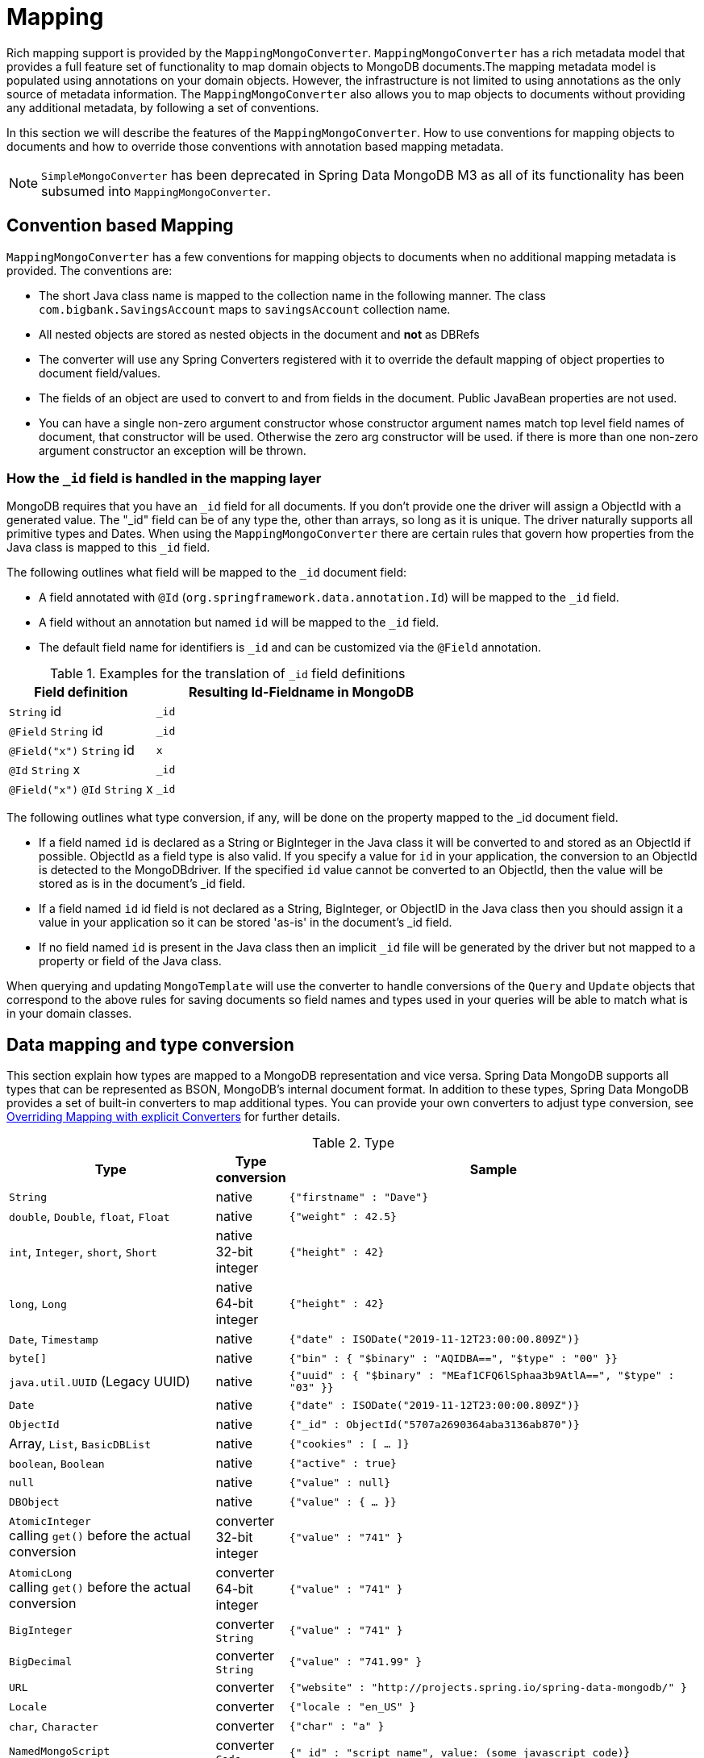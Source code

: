 [[mapping-chapter]]
= Mapping

Rich mapping support is provided by the `MappingMongoConverter`. `MappingMongoConverter` has a rich metadata model that provides a full feature set of functionality to map domain objects to MongoDB documents.The mapping metadata model is populated using annotations on your domain objects. However, the infrastructure is not limited to using annotations as the only source of metadata information. The `MappingMongoConverter` also allows you to map objects to documents without providing any additional metadata, by following a set of conventions.

In this section we will describe the features of the `MappingMongoConverter`. How to use conventions for mapping objects to documents and how to override those conventions with annotation based mapping metadata.

NOTE: `SimpleMongoConverter` has been deprecated in Spring Data MongoDB M3 as all of its functionality has been subsumed into `MappingMongoConverter`.

[[mapping-conventions]]
== Convention based Mapping

`MappingMongoConverter` has a few conventions for mapping objects to documents when no additional mapping metadata is provided. The conventions are:

* The short Java class name is mapped to the collection name in the following manner. The class `com.bigbank.SavingsAccount` maps to `savingsAccount` collection name.
* All nested objects are stored as nested objects in the document and *not* as DBRefs
* The converter will use any Spring Converters registered with it to override the default mapping of object properties to document field/values.
* The fields of an object are used to convert to and from fields in the document. Public JavaBean properties are not used.
* You can have a single non-zero argument constructor whose constructor argument names match top level field names of document, that constructor will be used. Otherwise the zero arg constructor will be used. if there is more than one non-zero argument constructor an exception will be thrown.

[[mapping.conventions.id-field]]
=== How the `_id` field is handled in the mapping layer

MongoDB requires that you have an `_id` field for all documents. If you don't provide one the driver will assign a ObjectId with a generated value. The "_id" field can be of any type the, other than arrays, so long as it is unique. The driver naturally supports all primitive types and Dates. When using the `MappingMongoConverter` there are certain rules that govern how properties from the Java class is mapped to this `_id` field.

The following outlines what field will be mapped to the `_id` document field:

* A field annotated with `@Id` (`org.springframework.data.annotation.Id`) will be mapped to the `_id` field.
* A field without an annotation but named `id` will be mapped to the `_id` field.
* The default field name for identifiers is `_id` and can be customized via the `@Field` annotation.

[cols="1,2", options="header"]
.Examples for the translation of `_id` field definitions
|===
| Field definition
| Resulting Id-Fieldname in MongoDB

| `String` id
| `_id`

| `@Field` `String` id
| `_id`

| `@Field("x")` `String` id
| `x`

| `@Id` `String` x
| `_id`

| `@Field("x")` `@Id` `String` x
| `_id`
|===

The following outlines what type conversion, if any, will be done on the property mapped to the _id document field.

* If a field named `id` is declared as a String or BigInteger in the Java class it will be converted to and stored as an ObjectId if possible. ObjectId as a field type is also valid. If you specify a value for `id` in your application, the conversion to an ObjectId is detected to the MongoDBdriver. If the specified `id` value cannot be converted to an ObjectId, then the value will be stored as is in the document's _id field.
* If a field named `id` id field is not declared as a String, BigInteger, or ObjectID in the Java class then you should assign it a value in your application so it can be stored 'as-is' in the document's _id field.
* If no field named `id` is present in the Java class then an implicit `_id` file will be generated by the driver but not mapped to a property or field of the Java class.

When querying and updating `MongoTemplate` will use the converter to handle conversions of the `Query` and `Update` objects that correspond to the above rules for saving documents so field names and types used in your queries will be able to match what is in your domain classes.

[[mapping-conversion]]
== Data mapping and type conversion

This section explain how types are mapped to a MongoDB representation and vice versa. Spring Data MongoDB supports all types that can be represented as BSON, MongoDB's internal document format.
In addition to these types, Spring Data MongoDB provides a set of built-in converters to map additional types. You can provide your own converters to adjust type conversion, see <<mapping-explicit-converters>> for further details.

[cols="3,1,6", options="header"]
.Type
|===
| Type
| Type conversion
| Sample

| `String`
| native
| `{"firstname" : "Dave"}`

| `double`, `Double`, `float`, `Float`
| native
| `{"weight" : 42.5}`

| `int`, `Integer`, `short`, `Short`
| native +
32-bit integer
| `{"height" : 42}`

| `long`, `Long`
| native +
64-bit integer
| `{"height" : 42}`

| `Date`, `Timestamp`
| native
| `{"date" : ISODate("2019-11-12T23:00:00.809Z")}`

| `byte[]`
| native
| `{"bin" : { "$binary" : "AQIDBA==", "$type" : "00" }}`

| `java.util.UUID` (Legacy UUID)
| native
| `{"uuid" : { "$binary" : "MEaf1CFQ6lSphaa3b9AtlA==", "$type" : "03" }}`

| `Date`
| native
| `{"date" : ISODate("2019-11-12T23:00:00.809Z")}`

| `ObjectId`
| native
| `{"_id" : ObjectId("5707a2690364aba3136ab870")}`

| Array, `List`, `BasicDBList`
| native
| `{"cookies" : [ … ]}`

| `boolean`, `Boolean`
| native
| `{"active" : true}`

| `null`
| native
| `{"value" : null}`

| `DBObject`
| native
| `{"value" : { … }}`

| `AtomicInteger` +
calling `get()` before the actual conversion
| converter +
32-bit integer
| `{"value" : "741" }`

| `AtomicLong` +
calling `get()` before the actual conversion
| converter +
64-bit integer
| `{"value" : "741" }`

| `BigInteger`
| converter +
`String`
| `{"value" : "741" }`

| `BigDecimal`
| converter +
`String`
| `{"value" : "741.99" }`

| `URL`
| converter
| `{"website" : "http://projects.spring.io/spring-data-mongodb/" }`

| `Locale`
| converter
| `{"locale : "en_US" }`

| `char`, `Character`
| converter
| `{"char" : "a" }`

| `NamedMongoScript`
| converter +
`Code`
| `{"_id" : "script name", value: (some javascript code)`}

| `java.util.Currency`
| converter
| `{"currencyCode" : "EUR"}`

| `LocalDate` +
(Joda, Java 8, JSR310-BackPort)
| converter
| `{"date" : ISODate("2019-11-12T00:00:00.000Z")}`

| `LocalDateTime`, `LocalTime`, `Instant` +
(Joda, Java 8, JSR310-BackPort)
| converter
| `{"date" : ISODate("2019-11-12T23:00:00.809Z")}`

| `DateTime` (Joda)
| converter
| `{"date" : ISODate("2019-11-12T23:00:00.809Z")}`

| `DateMidnight` (Joda)
| converter
| `{"date" : ISODate("2019-11-12T00:00:00.000Z")}`

| `ZoneId` (Java 8, JSR310-BackPort)
| converter
| `{"zoneId" : "ECT - Europe/Paris"}`

| `Box`
| converter
| `{"box" : { "first" : { "x" : 1.0 , "y" : 2.0} , "second" : { "x" : 3.0 , "y" : 4.0}}`

| `Polygon`
| converter
| `{"polygon" : { "points" : [ { "x" : 1.0 , "y" : 2.0} , { "x" : 3.0 , "y" : 4.0} , { "x" : 4.0 , "y" : 5.0}]}}`

| `Circle`
| converter
| `{"circle" : { "center" : { "x" : 1.0 , "y" : 2.0} , "radius" : 3.0 , "metric" : "NEUTRAL"}}`

| `Point`
| converter
| `{"point" : { "x" : 1.0 , "y" : 2.0}}`

| `GeoJsonPoint`
| converter
| `{"point" : { "type" : "Point" , "coordinates" : [3.0 , 4.0] }}`

| `GeoJsonMultiPoint`
| converter
| `{"geoJsonLineString" : {"type":"MultiPoint", "coordinates": [ [ 0 , 0 ], [ 0 , 1 ], [ 1 , 1 ] ] }}`

| `Sphere`
| converter
| `{"sphere" : { "center" : { "x" : 1.0 , "y" : 2.0} , "radius" : 3.0 , "metric" : "NEUTRAL"}}`

| `GeoJsonPolygon`
| converter
| `{"polygon" : { "type" : "Polygon", "coordinates" : [[ [ 0 , 0 ], [ 3 , 6 ], [ 6 , 1 ], [ 0 , 0  ] ]] }}`

| `GeoJsonMultiPolygon`
| converter
| `{"geoJsonMultiPolygon" : { "type" : "MultiPolygon", "coordinates" : [
     [ [ [ -73.958 , 40.8003 ] , [ -73.9498 , 40.7968 ] ] ],
     [ [ [ -73.973 , 40.7648 ] , [ -73.9588 , 40.8003 ] ] ]
  ] }}`

| `GeoJsonLineString`
| converter
| `{ "geoJsonLineString" : { "type" : "LineString", "coordinates" : [ [ 40 , 5 ], [ 41 , 6 ] ] }}`

| `GeoJsonMultiLineString`
| converter
| `{"geoJsonLineString" : { "type" : "MultiLineString", coordinates: [
     [ [ -73.97162 , 40.78205 ], [ -73.96374 , 40.77715 ] ],
     [ [ -73.97880 , 40.77247 ], [ -73.97036 , 40.76811 ] ]
  ] }}`
|===


[[mapping-configuration]]
== Mapping Configuration

Unless explicitly configured, an instance of `MappingMongoConverter` is created by default when creating a `MongoTemplate`. You can create your own instance of the `MappingMongoConverter` so as to tell it where to scan the classpath at startup your domain classes in order to extract metadata and construct indexes. Also, by creating your own instance you can register Spring converters to use for mapping specific classes to and from the database.

You can configure the `MappingMongoConverter` as well as `com.mongodb.Mongo` and MongoTemplate either using Java or XML based metadata. Here is an example using Spring's Java based configuration

.@Configuration class to configure MongoDB mapping support
====
[source,java]
----
@Configuration
public class GeoSpatialAppConfig extends AbstractMongoConfiguration {

  @Bean
  public Mongo mongo() throws Exception {
    return new Mongo("localhost");
  }

  @Override
  public String getDatabaseName() {
    return "database";
  }

  @Override
  public String getMappingBasePackage() {
    return "com.bigbank.domain";
  }

  // the following are optional


  @Bean
  @Override
  public CustomConversions customConversions() throws Exception {
    List<Converter<?, ?>> converterList = new ArrayList<Converter<?, ?>>();
    converterList.add(new org.springframework.data.mongodb.test.PersonReadConverter());
    converterList.add(new org.springframework.data.mongodb.test.PersonWriteConverter());
    return new CustomConversions(converterList);
  }

  @Bean
  public LoggingEventListener<MongoMappingEvent> mappingEventsListener() {
    return new LoggingEventListener<MongoMappingEvent>();
  }
}
----
====

`AbstractMongoConfiguration` requires you to implement methods that define a `com.mongodb.Mongo` as well as provide a database name. `AbstractMongoConfiguration` also has a method you can override named  `getMappingBasePackage(…)` which tells the converter where to scan for classes annotated with the `@Document` annotation.

You can add additional converters to the converter by overriding the method afterMappingMongoConverterCreation. Also shown in the above example is a `LoggingEventListener` which logs `MongoMappingEvent` s that are posted onto Spring's `ApplicationContextEvent` infrastructure.

NOTE: AbstractMongoConfiguration will create a MongoTemplate instance and registered with the container under the name `mongoTemplate`.

You can also override the method `UserCredentials getUserCredentials()` to provide the username and password information to connect to the database.

Spring's MongoDB namespace enables you to easily enable mapping functionality in XML

.XML schema to configure MongoDB mapping support
====
[source,xml]
----
<?xml version="1.0" encoding="UTF-8"?>
<beans xmlns="http://www.springframework.org/schema/beans"
  xmlns:xsi="http://www.w3.org/2001/XMLSchema-instance"
  xmlns:context="http://www.springframework.org/schema/context"
  xmlns:mongo="http://www.springframework.org/schema/data/mongo"
  xsi:schemaLocation="http://www.springframework.org/schema/context http://www.springframework.org/schema/context/spring-context-3.0.xsd
    http://www.springframework.org/schema/data/mongo http://www.springframework.org/schema/data/mongo/spring-mongo-1.0.xsd
    http://www.springframework.org/schema/beans http://www.springframework.org/schema/beans/spring-beans-3.0.xsd">

  <!-- Default bean name is 'mongo' -->
  <mongo:mongo host="localhost" port="27017"/>

  <mongo:db-factory dbname="database" mongo-ref="mongo"/>

  <!-- by default look for a Mongo object named 'mongo' - default name used for the converter is 'mappingConverter' -->
  <mongo:mapping-converter base-package="com.bigbank.domain">
    <mongo:custom-converters>
      <mongo:converter ref="readConverter"/>
      <mongo:converter>
        <bean class="org.springframework.data.mongodb.test.PersonWriteConverter"/>
      </mongo:converter>
    </mongo:custom-converters>
  </mongo:mapping-converter>

  <bean id="readConverter" class="org.springframework.data.mongodb.test.PersonReadConverter"/>

  <!-- set the mapping converter to be used by the MongoTemplate -->
  <bean id="mongoTemplate" class="org.springframework.data.mongodb.core.MongoTemplate">
    <constructor-arg name="mongoDbFactory" ref="mongoDbFactory"/>
    <constructor-arg name="mongoConverter" ref="mappingConverter"/>
  </bean>

  <bean class="org.springframework.data.mongodb.core.mapping.event.LoggingEventListener"/>

</beans>
----
====

The `base-package` property tells it where to scan for classes annotated with the `@org.springframework.data.mongodb.core.mapping.Document` annotation.

[[mapping-usage]]
== Metadata based Mapping

To take full advantage of the object mapping functionality inside the Spring Data/MongoDB support, you should annotate your mapped objects with the `@Document` annotation. Although it is not necessary for the mapping framework to have this annotation (your POJOs will be mapped correctly, even without any annotations), it allows the classpath scanner to find and pre-process your domain objects to extract the necessary metadata. If you don't use this annotation, your application will take a slight performance hit the first time you store a domain object because the mapping framework needs to build up its internal metadata model so it knows about the properties of your domain object and how to persist them.

.Example domain object
====
[source,java]
----
package com.mycompany.domain;

@Document
public class Person {

  @Id
  private ObjectId id;

  @Indexed
  private Integer ssn;

  private String firstName;

  @Indexed
  private String lastName;
}
----
====

IMPORTANT: The `@Id` annotation tells the mapper which property you want to use for the MongoDB `_id` property and the `@Indexed` annotation tells the mapping framework to call `createIndex(…)` on that property of your document, making searches faster.

IMPORTANT: Automatic index creation is only done for types annotated with `@Document`.

[[mapping-usage-annotations]]
=== Mapping annotation overview

The MappingMongoConverter can use metadata to drive the mapping of objects to documents. An overview of the annotations is provided below

* `@Id` - applied at the field level to mark the field used for identity purpose.
* `@Document` - applied at the class level to indicate this class is a candidate for mapping to the database. You can specify the name of the collection where the database will be stored.
* `@DBRef` - applied at the field to indicate it is to be stored using a com.mongodb.DBRef.
* `@Indexed` - applied at the field level to describe how to index the field.
* `@CompoundIndex` - applied at the type level to declare Compound Indexes
* `@GeoSpatialIndexed` - applied at the field level to describe how to geoindex the field.
* `@TextIndexed` - applied at the field level to mark the field to be included in the text index.
* `@Language` - applied at the field level to set the language override property for text index.
* `@Transient` - by default all private fields are mapped to the document, this annotation excludes the field where it is applied from being stored in the database
* `@PersistenceConstructor` - marks a given constructor - even a package protected one - to use when instantiating the object from the database. Constructor arguments are mapped by name to the key values in the retrieved DBObject.
* `@Value` - this annotation is part of the Spring Framework . Within the mapping framework it can be applied to constructor arguments. This lets you use a Spring Expression Language statement to transform a key's value retrieved in the database before it is used to construct a domain object. In order to reference a property of a given document one has to use expressions like: `@Value("#root.myProperty")` where `root` refers to the root of the given document.
* `@Field` - applied at the field level and described the name of the field as it will be represented in the MongoDB BSON document thus allowing the name to be different than the fieldname of the class.
* `@Version` - applied at field level is used for optimistic locking and checked for modification on save operations. The initial value is `zero` which is bumped automatically on every update.

The mapping metadata infrastructure is defined in a separate spring-data-commons project that is technology agnostic. Specific subclasses are using in the MongoDB support to support annotation based metadata. Other strategies are also possible to put in place if there is demand.

Here is an example of a more complex mapping.

[source,java]
----
@Document
@CompoundIndexes({
    @CompoundIndex(name = "age_idx", def = "{'lastName': 1, 'age': -1}")
})
public class Person<T extends Address> {

  @Id
  private String id;

  @Indexed(unique = true)
  private Integer ssn;

  @Field("fName")
  private String firstName;

  @Indexed
  private String lastName;

  private Integer age;

  @Transient
  private Integer accountTotal;

  @DBRef
  private List<Account> accounts;

  private T address;


  public Person(Integer ssn) {
    this.ssn = ssn;
  }

  @PersistenceConstructor
  public Person(Integer ssn, String firstName, String lastName, Integer age, T address) {
    this.ssn = ssn;
    this.firstName = firstName;
    this.lastName = lastName;
    this.age = age;
    this.address = address;
  }

  public String getId() {
    return id;
  }

  // no setter for Id.  (getter is only exposed for some unit testing)

  public Integer getSsn() {
    return ssn;
  }

// other getters/setters omitted
----

[[mapping-custom-object-construction]]
=== Customized Object Construction

The mapping subsystem allows the customization of the object construction by annotating a constructor with the `@PersistenceConstructor` annotation. The values to be used for the constructor parameters are resolved in the following way:

* If a parameter is annotated with the `@Value` annotation, the given expression is evaluated and the result is used as the parameter value.
* If the Java type has a property whose name matches the given field of the input document, then it's property information is used to select the appropriate constructor parameter to pass the input field value to. This works only if the parameter name information is present in the java `.class` files which can be achieved by compiling the source with debug information or using the new `-parameters` command-line switch for javac in Java 8.
* Otherwise a `MappingException` will be thrown indicating that the given constructor parameter could not be bound.

[source,java]
----
class OrderItem {

  private @Id String id;
  private int quantity;
  private double unitPrice;

  OrderItem(String id, @Value("#root.qty ?: 0") int quantity, double unitPrice) {
    this.id = id;
    this.quantity = quantity;
    this.unitPrice = unitPrice;
  }

  // getters/setters ommitted
}

DBObject input = new BasicDBObject("id", "4711");
input.put("unitPrice", 2.5);
input.put("qty",5);
OrderItem item = converter.read(OrderItem.class, input);
----

NOTE: The SpEL expression in the `@Value` annotation of the `quantity` parameter falls back to the value `0` if the given property path cannot be resolved.

Additional examples for using the `@PersistenceConstructor` annotation can be found in the https://github.com/spring-projects/spring-data-mongodb/blob/master/spring-data-mongodb/src/test/java/org/springframework/data/mongodb/core/convert/MappingMongoConverterUnitTests.java[MappingMongoConverterUnitTests] test suite.

[[mapping-usage-indexes.compound-index]]
=== Compound Indexes

Compound indexes are also supported. They are defined at the class level, rather than on individual properties.

NOTE: Compound indexes are very important to improve the performance of queries that involve criteria on multiple fields

Here's an example that creates a compound index of `lastName` in ascending order and `age` in descending order:

.Example Compound Index Usage
====
[source,java]
----
package com.mycompany.domain;

@Document
@CompoundIndexes({
    @CompoundIndex(name = "age_idx", def = "{'lastName': 1, 'age': -1}")
})
public class Person {

  @Id
  private ObjectId id;
  private Integer age;
  private String firstName;
  private String lastName;

}
----
====

[[mapping-usage-indexes.text-index]]
=== Text Indexes

NOTE: The text index feature is disabled by default for mongodb v.2.4.

Creating a text index allows accumulating several fields into a searchable full text index. It is only possible to have one text index per collection so all fields marked with `@TextIndexed` are combined into this index. Properties can be weighted to influence document score for ranking results. The default language for the text index is english, to change the default language set `@Document(language="spanish")` to any language you want. Using a property called `language` or `@Language` allows to define a language override on a per document base.

.Example Text Index Usage
====
[source,java]
----
@Document(language = "spanish")
class SomeEntity {

    @TextIndexed String foo;

    @Language String lang;

    Nested nested;
}

class Nested {

    @TextIndexed(weight=5) String bar;
    String roo;
}
----
====

[[mapping-usage-references]]
=== Using DBRefs

The mapping framework doesn't have to store child objects embedded within the document. You can also store them separately and use a DBRef to refer to that document. When the object is loaded from MongoDB, those references will be eagerly resolved and you will get back a mapped object that looks the same as if it had been stored embedded within your master document.

Here's an example of using a DBRef to refer to a specific document that exists independently of the object in which it is referenced (both classes are shown in-line for brevity's sake):

====
[source,java]
----
@Document
public class Account {

  @Id
  private ObjectId id;
  private Float total;
}

@Document
public class Person {

  @Id
  private ObjectId id;
  @Indexed
  private Integer ssn;
  @DBRef
  private List<Account> accounts;
}
----
====

There's no need to use something like `@OneToMany` because the mapping framework sees that you want a one-to-many relationship because there is a List of objects. When the object is stored in MongoDB, there will be a list of DBRefs rather than the `Account` objects themselves.

IMPORTANT: The mapping framework does not handle cascading saves. If you change an `Account` object that is referenced by a `Person` object, you must save the Account object separately. Calling `save` on the `Person` object will not automatically save the `Account` objects in the property `accounts`.

[[mapping-usage-events]]
=== Mapping Framework Events

Events are fired throughout the lifecycle of the mapping process. This is described in the <<mongodb.mapping-usage.events,Lifecycle Events>> section.

Simply declaring these beans in your Spring ApplicationContext will cause them to be invoked whenever the event is dispatched.

[[mapping-explicit-converters]]
=== Overriding Mapping with explicit Converters

When storing and querying your objects it is convenient to have a `MongoConverter` instance handle the mapping of all Java types to DBObjects. However, sometimes you may want the `MongoConverter` s do most of the work but allow you to selectively handle the conversion for a particular type or to optimize performance.

To selectively handle the conversion yourself, register one or more one or more `org.springframework.core.convert.converter.Converter` instances with the MongoConverter.

NOTE: Spring 3.0 introduced a core.convert package that provides a general type conversion system. This is described in detail in the Spring reference documentation section entitled http://docs.spring.io/spring/docs/{springVersion}/spring-framework-reference/html/validation.html#core-convert[Spring Type Conversion].

The method `customConversions` in `AbstractMongoConfiguration` can be used to configure Converters. The examples <<mapping-configuration,here>> at the beginning of this chapter show how to perform the configuration using Java and XML.

Below is an example of a Spring Converter implementation that converts from a DBObject to a Person POJO.

[source,java]
----
@ReadingConverter
 public class PersonReadConverter implements Converter<DBObject, Person> {

  public Person convert(DBObject source) {
    Person p = new Person((ObjectId) source.get("_id"), (String) source.get("name"));
    p.setAge((Integer) source.get("age"));
    return p;
  }
}
----

Here is an example that converts from a Person to a DBObject.

[source,java]
----
@WritingConverter
public class PersonWriteConverter implements Converter<Person, DBObject> {

  public DBObject convert(Person source) {
    DBObject dbo = new BasicDBObject();
    dbo.put("_id", source.getId());
    dbo.put("name", source.getFirstName());
    dbo.put("age", source.getAge());
    return dbo;
  }
}
----
